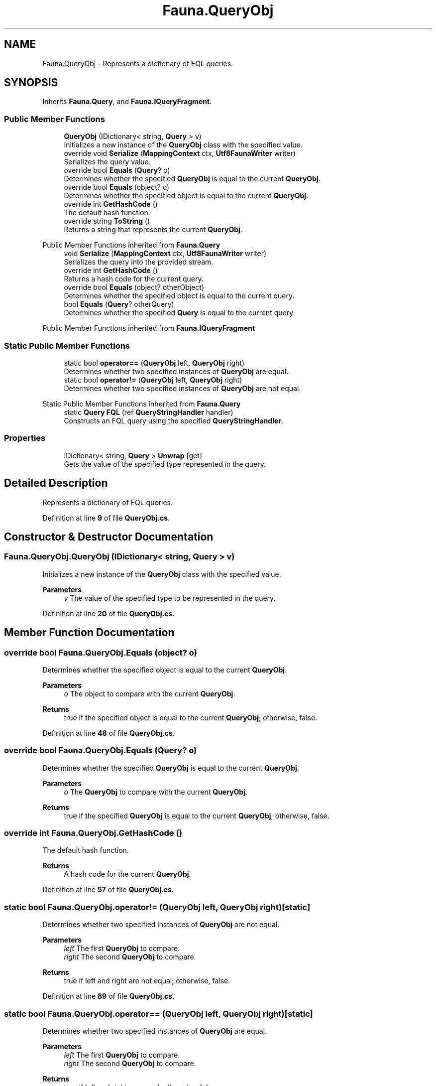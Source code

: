 .TH "Fauna.QueryObj" 3 "Version 0.4.0-beta" "Fauna v10 .NET/C# Driver" \" -*- nroff -*-
.ad l
.nh
.SH NAME
Fauna.QueryObj \- Represents a dictionary of FQL queries\&.  

.SH SYNOPSIS
.br
.PP
.PP
Inherits \fBFauna\&.Query\fP, and \fBFauna\&.IQueryFragment\fP\&.
.SS "Public Member Functions"

.in +1c
.ti -1c
.RI "\fBQueryObj\fP (IDictionary< string, \fBQuery\fP > v)"
.br
.RI "Initializes a new instance of the \fBQueryObj\fP class with the specified value\&. "
.ti -1c
.RI "override void \fBSerialize\fP (\fBMappingContext\fP ctx, \fBUtf8FaunaWriter\fP writer)"
.br
.RI "Serializes the query value\&. "
.ti -1c
.RI "override bool \fBEquals\fP (\fBQuery\fP? o)"
.br
.RI "Determines whether the specified \fBQueryObj\fP is equal to the current \fBQueryObj\fP\&. "
.ti -1c
.RI "override bool \fBEquals\fP (object? o)"
.br
.RI "Determines whether the specified object is equal to the current \fBQueryObj\fP\&. "
.ti -1c
.RI "override int \fBGetHashCode\fP ()"
.br
.RI "The default hash function\&. "
.ti -1c
.RI "override string \fBToString\fP ()"
.br
.RI "Returns a string that represents the current \fBQueryObj\fP\&. "
.in -1c

Public Member Functions inherited from \fBFauna\&.Query\fP
.in +1c
.ti -1c
.RI "void \fBSerialize\fP (\fBMappingContext\fP ctx, \fBUtf8FaunaWriter\fP writer)"
.br
.RI "Serializes the query into the provided stream\&. "
.ti -1c
.RI "override int \fBGetHashCode\fP ()"
.br
.RI "Returns a hash code for the current query\&. "
.ti -1c
.RI "override bool \fBEquals\fP (object? otherObject)"
.br
.RI "Determines whether the specified object is equal to the current query\&. "
.ti -1c
.RI "bool \fBEquals\fP (\fBQuery\fP? otherQuery)"
.br
.RI "Determines whether the specified \fBQuery\fP is equal to the current query\&. "
.in -1c

Public Member Functions inherited from \fBFauna\&.IQueryFragment\fP
.SS "Static Public Member Functions"

.in +1c
.ti -1c
.RI "static bool \fBoperator==\fP (\fBQueryObj\fP left, \fBQueryObj\fP right)"
.br
.RI "Determines whether two specified instances of \fBQueryObj\fP are equal\&. "
.ti -1c
.RI "static bool \fBoperator!=\fP (\fBQueryObj\fP left, \fBQueryObj\fP right)"
.br
.RI "Determines whether two specified instances of \fBQueryObj\fP are not equal\&. "
.in -1c

Static Public Member Functions inherited from \fBFauna\&.Query\fP
.in +1c
.ti -1c
.RI "static \fBQuery\fP \fBFQL\fP (ref \fBQueryStringHandler\fP handler)"
.br
.RI "Constructs an FQL query using the specified \fBQueryStringHandler\fP\&. "
.in -1c
.SS "Properties"

.in +1c
.ti -1c
.RI "IDictionary< string, \fBQuery\fP > \fBUnwrap\fP\fR [get]\fP"
.br
.RI "Gets the value of the specified type represented in the query\&. "
.in -1c
.SH "Detailed Description"
.PP 
Represents a dictionary of FQL queries\&. 
.PP
Definition at line \fB9\fP of file \fBQueryObj\&.cs\fP\&.
.SH "Constructor & Destructor Documentation"
.PP 
.SS "Fauna\&.QueryObj\&.QueryObj (IDictionary< string, \fBQuery\fP > v)"

.PP
Initializes a new instance of the \fBQueryObj\fP class with the specified value\&. 
.PP
\fBParameters\fP
.RS 4
\fIv\fP The value of the specified type to be represented in the query\&.
.RE
.PP

.PP
Definition at line \fB20\fP of file \fBQueryObj\&.cs\fP\&.
.SH "Member Function Documentation"
.PP 
.SS "override bool Fauna\&.QueryObj\&.Equals (object? o)"

.PP
Determines whether the specified object is equal to the current \fBQueryObj\fP\&. 
.PP
\fBParameters\fP
.RS 4
\fIo\fP The object to compare with the current \fBQueryObj\fP\&.
.RE
.PP
\fBReturns\fP
.RS 4
true if the specified object is equal to the current \fBQueryObj\fP; otherwise, false\&.
.RE
.PP

.PP
Definition at line \fB48\fP of file \fBQueryObj\&.cs\fP\&.
.SS "override bool Fauna\&.QueryObj\&.Equals (\fBQuery\fP? o)"

.PP
Determines whether the specified \fBQueryObj\fP is equal to the current \fBQueryObj\fP\&. 
.PP
\fBParameters\fP
.RS 4
\fIo\fP The \fBQueryObj\fP to compare with the current \fBQueryObj\fP\&.
.RE
.PP
\fBReturns\fP
.RS 4
true if the specified \fBQueryObj\fP is equal to the current \fBQueryObj\fP; otherwise, false\&.
.RE
.PP

.SS "override int Fauna\&.QueryObj\&.GetHashCode ()"

.PP
The default hash function\&. 
.PP
\fBReturns\fP
.RS 4
A hash code for the current \fBQueryObj\fP\&.
.RE
.PP

.PP
Definition at line \fB57\fP of file \fBQueryObj\&.cs\fP\&.
.SS "static bool Fauna\&.QueryObj\&.operator!= (\fBQueryObj\fP left, \fBQueryObj\fP right)\fR [static]\fP"

.PP
Determines whether two specified instances of \fBQueryObj\fP are not equal\&. 
.PP
\fBParameters\fP
.RS 4
\fIleft\fP The first \fBQueryObj\fP to compare\&.
.br
\fIright\fP The second \fBQueryObj\fP to compare\&.
.RE
.PP
\fBReturns\fP
.RS 4
true if left and right are not equal; otherwise, false\&.
.RE
.PP

.PP
Definition at line \fB89\fP of file \fBQueryObj\&.cs\fP\&.
.SS "static bool Fauna\&.QueryObj\&.operator== (\fBQueryObj\fP left, \fBQueryObj\fP right)\fR [static]\fP"

.PP
Determines whether two specified instances of \fBQueryObj\fP are equal\&. 
.PP
\fBParameters\fP
.RS 4
\fIleft\fP The first \fBQueryObj\fP to compare\&.
.br
\fIright\fP The second \fBQueryObj\fP to compare\&.
.RE
.PP
\fBReturns\fP
.RS 4
true if left and right are equal; otherwise, false\&.
.RE
.PP

.PP
Definition at line \fB78\fP of file \fBQueryObj\&.cs\fP\&.
.SS "override void Fauna\&.QueryObj\&.Serialize (\fBMappingContext\fP ctx, \fBUtf8FaunaWriter\fP writer)"

.PP
Serializes the query value\&. 
.PP
\fBParameters\fP
.RS 4
\fIctx\fP The serialization context\&.
.br
\fIwriter\fP The writer to serialize the query value to\&.
.RE
.PP

.PP
Implements \fBFauna\&.IQueryFragment\fP\&.
.PP
Definition at line \fB30\fP of file \fBQueryObj\&.cs\fP\&.
.SS "override string Fauna\&.QueryObj\&.ToString ()"

.PP
Returns a string that represents the current \fBQueryObj\fP\&. 
.PP
\fBReturns\fP
.RS 4
A string that represents the current \fBQueryObj\fP\&.
.RE
.PP

.SH "Property Documentation"
.PP 
.SS "IDictionary<string, \fBQuery\fP> Fauna\&.QueryObj\&.Unwrap\fR [get]\fP"

.PP
Gets the value of the specified type represented in the query\&. 
.PP
Definition at line \fB14\fP of file \fBQueryObj\&.cs\fP\&.

.SH "Author"
.PP 
Generated automatically by Doxygen for Fauna v10 \&.NET/C# Driver from the source code\&.
